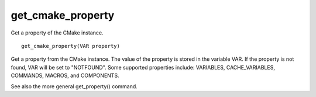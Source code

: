 get_cmake_property
------------------

Get a property of the CMake instance.

::

  get_cmake_property(VAR property)

Get a property from the CMake instance.  The value of the property is
stored in the variable VAR.  If the property is not found, VAR will be
set to "NOTFOUND".  Some supported properties include: VARIABLES,
CACHE_VARIABLES, COMMANDS, MACROS, and COMPONENTS.

See also the more general get_property() command.
